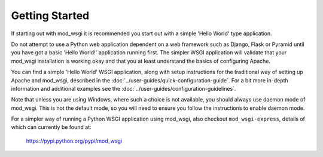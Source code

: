 ===============
Getting Started
===============

If starting out with mod_wsgi it is recommended you start out with a simple
'Hello World' type application.

Do not attempt to use a Python web application dependent on a web framework
such as Django, Flask or Pyramid until you have got a basic 'Hello World!'
application running first. The simpler WSGI application will validate that
your mod_wsgi installation is working okay and that you at least understand
the basics of configuring Apache.

You can find a simple 'Hello World' WSGI application, along with setup
instructions for the traditional way of setting up Apache and mod_wsgi,
described in the :doc:`../user-guides/quick-configuration-guide`. For a bit
more in-depth information and additional examples see the
:doc:`../user-guides/configuration-guidelines`.

Note that unless you are using Windows, where such a choice is not
available, you should always use daemon mode of mod_wsgi. This is not the
default mode, so you will need to ensure you follow the instructions to
enable daemon mode.

For a simpler way of running a Python WSGI application using mod_wsgi, also
checkout ``mod_wsgi-express``, details of which can currently be found at:

   https://pypi.python.org/pypi/mod_wsgi
